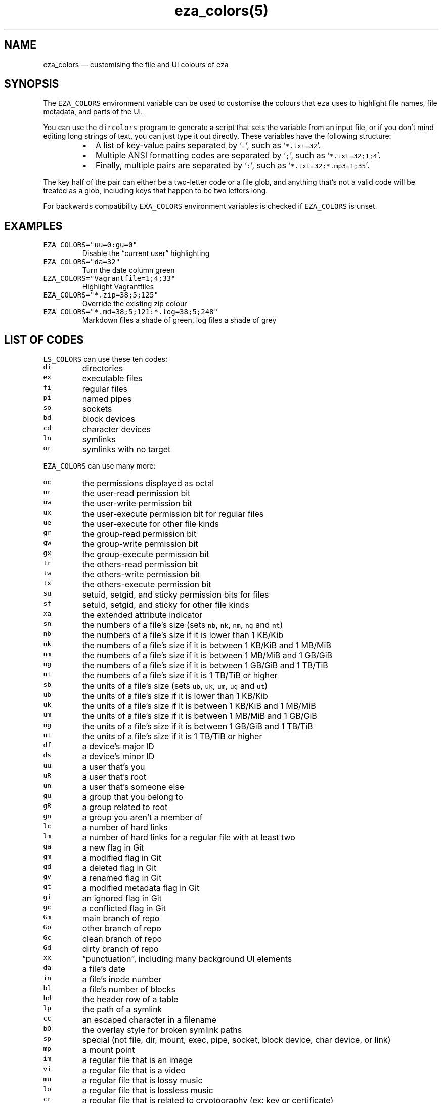 .nh
.TH eza_colors(5) $version

.SH NAME
.PP
eza_colors — customising the file and UI colours of eza


.SH SYNOPSIS
.PP
The \fB\fCEZA_COLORS\fR environment variable can be used to customise the colours that \fB\fCeza\fR uses to highlight file names, file metadata, and parts of the UI.

.PP
You can use the \fB\fCdircolors\fR program to generate a script that sets the variable from an input file, or if you don’t mind editing long strings of text, you can just type it out directly. These variables have the following structure:

.RS
.IP \(bu 2
A list of key-value pairs separated by ‘\fB\fC=\fR’, such as ‘\fB\fC*.txt=32\fR’.
.IP \(bu 2
Multiple ANSI formatting codes are separated by ‘\fB\fC;\fR’, such as ‘\fB\fC*.txt=32;1;4\fR’.
.IP \(bu 2
Finally, multiple pairs are separated by ‘\fB\fC:\fR’, such as ‘\fB\fC*.txt=32:*.mp3=1;35\fR’.

.RE

.PP
The key half of the pair can either be a two-letter code or a file glob, and anything that’s not a valid code will be treated as a glob, including keys that happen to be two letters long.

.PP
For backwards compatibility \fB\fCEXA_COLORS\fR environment variables is checked if \fB\fCEZA_COLORS\fR is unset.


.SH EXAMPLES
.TP
\fB\fCEZA_COLORS="uu=0:gu=0"\fR
Disable the “current user” highlighting

.TP
\fB\fCEZA_COLORS="da=32"\fR
Turn the date column green

.TP
\fB\fCEZA_COLORS="Vagrantfile=1;4;33"\fR
Highlight Vagrantfiles

.TP
\fB\fCEZA_COLORS="*.zip=38;5;125"\fR
Override the existing zip colour

.TP
\fB\fCEZA_COLORS="*.md=38;5;121:*.log=38;5;248"\fR
Markdown files a shade of green, log files a shade of grey


.SH LIST OF CODES
.PP
\fB\fCLS_COLORS\fR can use these ten codes:

.TP
\fB\fCdi\fR
directories

.TP
\fB\fCex\fR
executable files

.TP
\fB\fCfi\fR
regular files

.TP
\fB\fCpi\fR
named pipes

.TP
\fB\fCso\fR
sockets

.TP
\fB\fCbd\fR
block devices

.TP
\fB\fCcd\fR
character devices

.TP
\fB\fCln\fR
symlinks

.TP
\fB\fCor\fR
symlinks with no target

.PP
\fB\fCEZA_COLORS\fR can use many more:

.TP
\fB\fCoc\fR
the permissions displayed as octal

.TP
\fB\fCur\fR
the user-read permission bit

.TP
\fB\fCuw\fR
the user-write permission bit

.TP
\fB\fCux\fR
the user-execute permission bit for regular files

.TP
\fB\fCue\fR
the user-execute for other file kinds

.TP
\fB\fCgr\fR
the group-read permission bit

.TP
\fB\fCgw\fR
the group-write permission bit

.TP
\fB\fCgx\fR
the group-execute permission bit

.TP
\fB\fCtr\fR
the others-read permission bit

.TP
\fB\fCtw\fR
the others-write permission bit

.TP
\fB\fCtx\fR
the others-execute permission bit

.TP
\fB\fCsu\fR
setuid, setgid, and sticky permission bits for files

.TP
\fB\fCsf\fR
setuid, setgid, and sticky for other file kinds

.TP
\fB\fCxa\fR
the extended attribute indicator

.TP
\fB\fCsn\fR
the numbers of a file’s size (sets \fB\fCnb\fR, \fB\fCnk\fR, \fB\fCnm\fR, \fB\fCng\fR and \fB\fCnt\fR)

.TP
\fB\fCnb\fR
the numbers of a file’s size if it is lower than 1 KB/Kib

.TP
\fB\fCnk\fR
the numbers of a file’s size if it is between 1 KB/KiB and 1 MB/MiB

.TP
\fB\fCnm\fR
the numbers of a file’s size if it is between 1 MB/MiB and 1 GB/GiB

.TP
\fB\fCng\fR
the numbers of a file’s size if it is between 1 GB/GiB and 1 TB/TiB

.TP
\fB\fCnt\fR
the numbers of a file’s size if it is 1 TB/TiB or higher

.TP
\fB\fCsb\fR
the units of a file’s size (sets \fB\fCub\fR, \fB\fCuk\fR, \fB\fCum\fR, \fB\fCug\fR and \fB\fCut\fR)

.TP
\fB\fCub\fR
the units of a file’s size if it is lower than 1 KB/Kib

.TP
\fB\fCuk\fR
the units of a file’s size if it is between 1 KB/KiB and 1 MB/MiB

.TP
\fB\fCum\fR
the units of a file’s size if it is between 1 MB/MiB and 1 GB/GiB

.TP
\fB\fCug\fR
the units of a file’s size if it is between 1 GB/GiB and 1 TB/TiB

.TP
\fB\fCut\fR
the units of a file’s size if it is 1 TB/TiB or higher

.TP
\fB\fCdf\fR
a device’s major ID

.TP
\fB\fCds\fR
a device’s minor ID

.TP
\fB\fCuu\fR
a user that’s you

.TP
\fB\fCuR\fR
a user that's root

.TP
\fB\fCun\fR
a user that’s someone else

.TP
\fB\fCgu\fR
a group that you belong to

.TP
\fB\fCgR\fR
a group related to root

.TP
\fB\fCgn\fR
a group you aren’t a member of

.TP
\fB\fClc\fR
a number of hard links

.TP
\fB\fClm\fR
a number of hard links for a regular file with at least two

.TP
\fB\fCga\fR
a new flag in Git

.TP
\fB\fCgm\fR
a modified flag in Git

.TP
\fB\fCgd\fR
a deleted flag in Git

.TP
\fB\fCgv\fR
a renamed flag in Git

.TP
\fB\fCgt\fR
a modified metadata flag in Git

.TP
\fB\fCgi\fR
an ignored flag in Git

.TP
\fB\fCgc\fR
a conflicted flag in Git

.TP
\fB\fCGm\fR
main branch of repo

.TP
\fB\fCGo\fR
other branch of repo

.TP
\fB\fCGc\fR
clean branch of repo

.TP
\fB\fCGd\fR
dirty branch of repo

.TP
\fB\fCxx\fR
“punctuation”, including many background UI elements

.TP
\fB\fCda\fR
a file’s date

.TP
\fB\fCin\fR
a file’s inode number

.TP
\fB\fCbl\fR
a file’s number of blocks

.TP
\fB\fChd\fR
the header row of a table

.TP
\fB\fClp\fR
the path of a symlink

.TP
\fB\fCcc\fR
an escaped character in a filename

.TP
\fB\fCbO\fR
the overlay style for broken symlink paths

.TP
\fB\fCsp\fR
special (not file, dir, mount, exec, pipe, socket, block device, char device, or link)

.TP
\fB\fCmp\fR
a mount point

.TP
\fB\fCim\fR
a regular file that is an image

.TP
\fB\fCvi\fR
a regular file that is a video

.TP
\fB\fCmu\fR
a regular file that is lossy music

.TP
\fB\fClo\fR
a regular file that is lossless music

.TP
\fB\fCcr\fR
a regular file that is related to cryptography (ex: key or certificate)

.TP
\fB\fCdo\fR
a regular file that is a document (ex: office suite document or PDF)

.TP
\fB\fCco\fR
a regular file that is compressed

.TP
\fB\fCtm\fR
a regular file that is temporary (ex: a text editor's backup file)

.TP
\fB\fCcm\fR
a regular file that is a compilation artifact (ex: Java class file)

.TP
\fB\fCbu\fR
a regular file that is used to build a project (ex: Makefile)

.TP
\fB\fCsc\fR
a regular file that is source code

.TP
\fB\fCSn\fR
No security context on a file

.TP
\fB\fCSu\fR
SELinux user

.TP
\fB\fCSr\fR
SELinux role

.TP
\fB\fCSt\fR
SELinux type

.TP
\fB\fCSl\fR
SELinux level

.TP
\fB\fCff\fR
BSD file flags

.PP
Values in \fB\fCEXA_COLORS\fR override those given in \fB\fCLS_COLORS\fR, so you don’t need to re-write an existing \fB\fCLS_COLORS\fR variable with proprietary extensions.


.SH LIST OF STYLES
.PP
Unlike some versions of \fB\fCls\fR, the given ANSI values must be valid colour codes: eza won’t just print out whichever characters are given.

.PP
The codes accepted by eza are:

.TP
\fB\fC1\fR
for bold

.TP
\fB\fC2\fR
for dimmed

.TP
\fB\fC3\fR
for italic

.TP
\fB\fC4\fR
for underline

.TP
\fB\fC31\fR
for red text

.TP
\fB\fC32\fR
for green text

.TP
\fB\fC33\fR
for yellow text

.TP
\fB\fC34\fR
for blue text

.TP
\fB\fC35\fR
for purple text

.TP
\fB\fC36\fR
for cyan text

.TP
\fB\fC37\fR
for white text

.TP
\fB\fC90\fR
for dark gray text

.TP
\fB\fC91\fR
for bright red text

.TP
\fB\fC92\fR
for bright green text

.TP
\fB\fC93\fR
for bright yellow text

.TP
\fB\fC94\fR
for bright blue text

.TP
\fB\fC95\fR
for bright purple text

.TP
\fB\fC96\fR
for bright cyan text

.TP
\fB\fC97\fR
for bright  text

.TP
\fB\fC38;5;nnn\fR
for a colour from 0 to 255 (replace the \fB\fCnnn\fR part)

.PP
Many terminals will treat bolded text as a different colour, or at least provide the option to.

.PP
eza provides its own built-in set of file extension mappings that cover a large range of common file extensions, including documents, archives, media, and temporary files.
Any mappings in the environment variables will override this default set: running eza with \fB\fCLS_COLORS="*.zip=32"\fR will turn zip files green but leave the colours of other compressed files alone.

.PP
You can also disable this built-in set entirely by including a \fB\fCreset\fR entry at the beginning of \fB\fCEZA_COLORS\fR\&.
So setting \fB\fCEZA_COLORS="reset:*.txt=31"\fR will highlight only text files; setting \fB\fCEZA_COLORS="reset"\fR will highlight nothing.


.SH AUTHOR
.PP
eza is maintained by Christina Sørensen and many other contributors.

.PP
\fBSource code:\fP \fB\fChttps://github.com/eza-community/eza\fR \\
\fBContributors:\fP \fB\fChttps://github.com/eza-community/eza/graphs/contributors\fR

.PP
Our infinite thanks to Benjamin ‘ogham’ Sago and all the other contributors of exa, from which eza was forked.


.SH SEE ALSO
.RS
.IP \(bu 2
eza.1.md
\[la]eza.1.md\[ra]
.IP \(bu 2
eza_colors-explanation.5.md
\[la]eza_colors-explanation.5.md\[ra]

.RE
